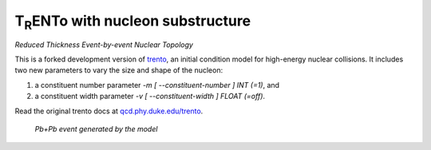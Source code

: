 T\ :sub:`R`\ ENTo with nucleon substructure
=================
*Reduced Thickness Event-by-event Nuclear Topology*

This is a forked development version of `trento <https://github.com/Duke-QCD/trento>`_, an initial condition model for high-energy nuclear collisions. It includes two new parameters to vary the size and shape of the nucleon:

1. a constituent number parameter `-m [ --constituent-number ] INT (=1)`, and
2. a constituent width parameter `-v [ --constituent-width ] FLOAT (=off)`.

Read the original trento docs at `qcd.phy.duke.edu/trento <http://qcd.phy.duke.edu/trento>`_.

.. figure:: doc/_static/event.png
   :alt: Pb+Pb event

   *Pb+Pb event generated by the model*
